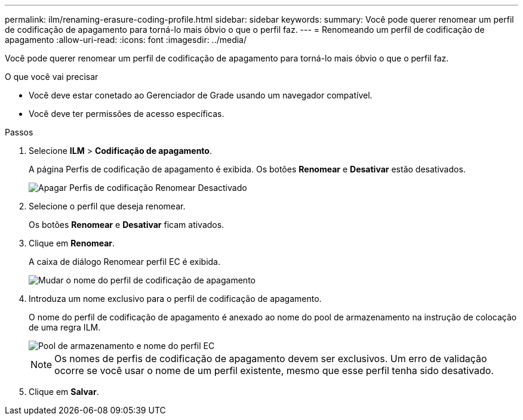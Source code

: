 ---
permalink: ilm/renaming-erasure-coding-profile.html 
sidebar: sidebar 
keywords:  
summary: Você pode querer renomear um perfil de codificação de apagamento para torná-lo mais óbvio o que o perfil faz. 
---
= Renomeando um perfil de codificação de apagamento
:allow-uri-read: 
:icons: font
:imagesdir: ../media/


[role="lead"]
Você pode querer renomear um perfil de codificação de apagamento para torná-lo mais óbvio o que o perfil faz.

.O que você vai precisar
* Você deve estar conetado ao Gerenciador de Grade usando um navegador compatível.
* Você deve ter permissões de acesso específicas.


.Passos
. Selecione *ILM* > *Codificação de apagamento*.
+
A página Perfis de codificação de apagamento é exibida. Os botões *Renomear* e *Desativar* estão desativados.

+
image::../media/ec_profiles_rename_deactivate_disabled.png[Apagar Perfis de codificação Renomear Desactivado]

. Selecione o perfil que deseja renomear.
+
Os botões *Renomear* e *Desativar* ficam ativados.

. Clique em *Renomear*.
+
A caixa de diálogo Renomear perfil EC é exibida.

+
image::../media/ec_profile_rename.png[Mudar o nome do perfil de codificação de apagamento]

. Introduza um nome exclusivo para o perfil de codificação de apagamento.
+
O nome do perfil de codificação de apagamento é anexado ao nome do pool de armazenamento na instrução de colocação de uma regra ILM.

+
image::../media/storage_pool_and_erasure_coding_profile.png[Pool de armazenamento e nome do perfil EC]

+

NOTE: Os nomes de perfis de codificação de apagamento devem ser exclusivos. Um erro de validação ocorre se você usar o nome de um perfil existente, mesmo que esse perfil tenha sido desativado.

. Clique em *Salvar*.

